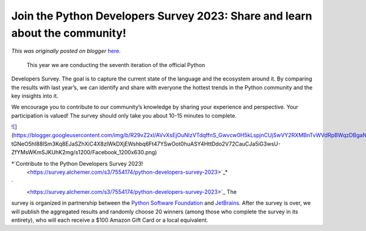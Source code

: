 .. post:: 2023-11-08
   :tags: post, legacy-blogger
   :author: Python Software Foundation
   :category: Legacy
   :location: World
   :language: en

Join the Python Developers Survey 2023: Share and learn about the community!
============================================================================

*This was originally posted on blogger* `here <https://pyfound.blogspot.com/2023/11/join-python-developers-survey-2023.html>`_.



 This year we are conducting the seventh iteration of the official Python
Developers Survey. The goal is to capture the current state of the language
and the ecosystem around it. By comparing the results with last year’s, we can
identify and share with everyone the hottest trends in the Python community
and the key insights into it.  


We encourage you to contribute to our community’s knowledge by sharing your
experience and perspective. Your participation is valued! The survey should
only take you about 10-15 minutes to complete.

  

`![ <https://blogger.googleusercontent.com/img/b/R29vZ2xl/AVvXsEjOuNIzVTdqffnS_Gwvcw0H5kLspjnCUjSwVY2RXMBnTvWVdRpBWqzDBgaN9nU3lmoEyxk8J8GCnlrw-
tGNeO5hI88lSm3Kq8EJaSZhXiC4X8zlWkDXjEWshbq6Ft47YSwOot0huASY4HttDdo2V72CauCJa5iG3wsU-
ZfYMsWKmSJKUhK2mg/w384-h201/Facebook_1200x630.png>`_](https://blogger.googleusercontent.com/img/b/R29vZ2xl/AVvXsEjOuNIzVTdqffnS_Gwvcw0H5kLspjnCUjSwVY2RXMBnTvWVdRpBWqzDBgaN9nU3lmoEyxk8J8GCnlrw-
tGNeO5hI88lSm3Kq8EJaSZhXiC4X8zlWkDXjEWshbq6Ft47YSwOot0huASY4HttDdo2V72CauCJa5iG3wsU-
ZfYMsWKmSJKUhK2mg/s1200/Facebook_1200x630.png)

*`Contribute to the Python Developers Survey 2023!  
 <https://survey.alchemer.com/s3/7554174/python-developers-survey-2023>`_*

`  
 <https://survey.alchemer.com/s3/7554174/python-developers-survey-2023>`_ The
survey is organized in partnership between the `Python Software
Foundation <https://www.python.org/psf-landing/>`_ and
`JetBrains <https://www.jetbrains.com/>`_. After the survey is over, we will
publish the aggregated results and randomly choose 20 winners (among those who
complete the survey in its entirety), who will each receive a $100 Amazon Gift
Card or a local equivalent.


